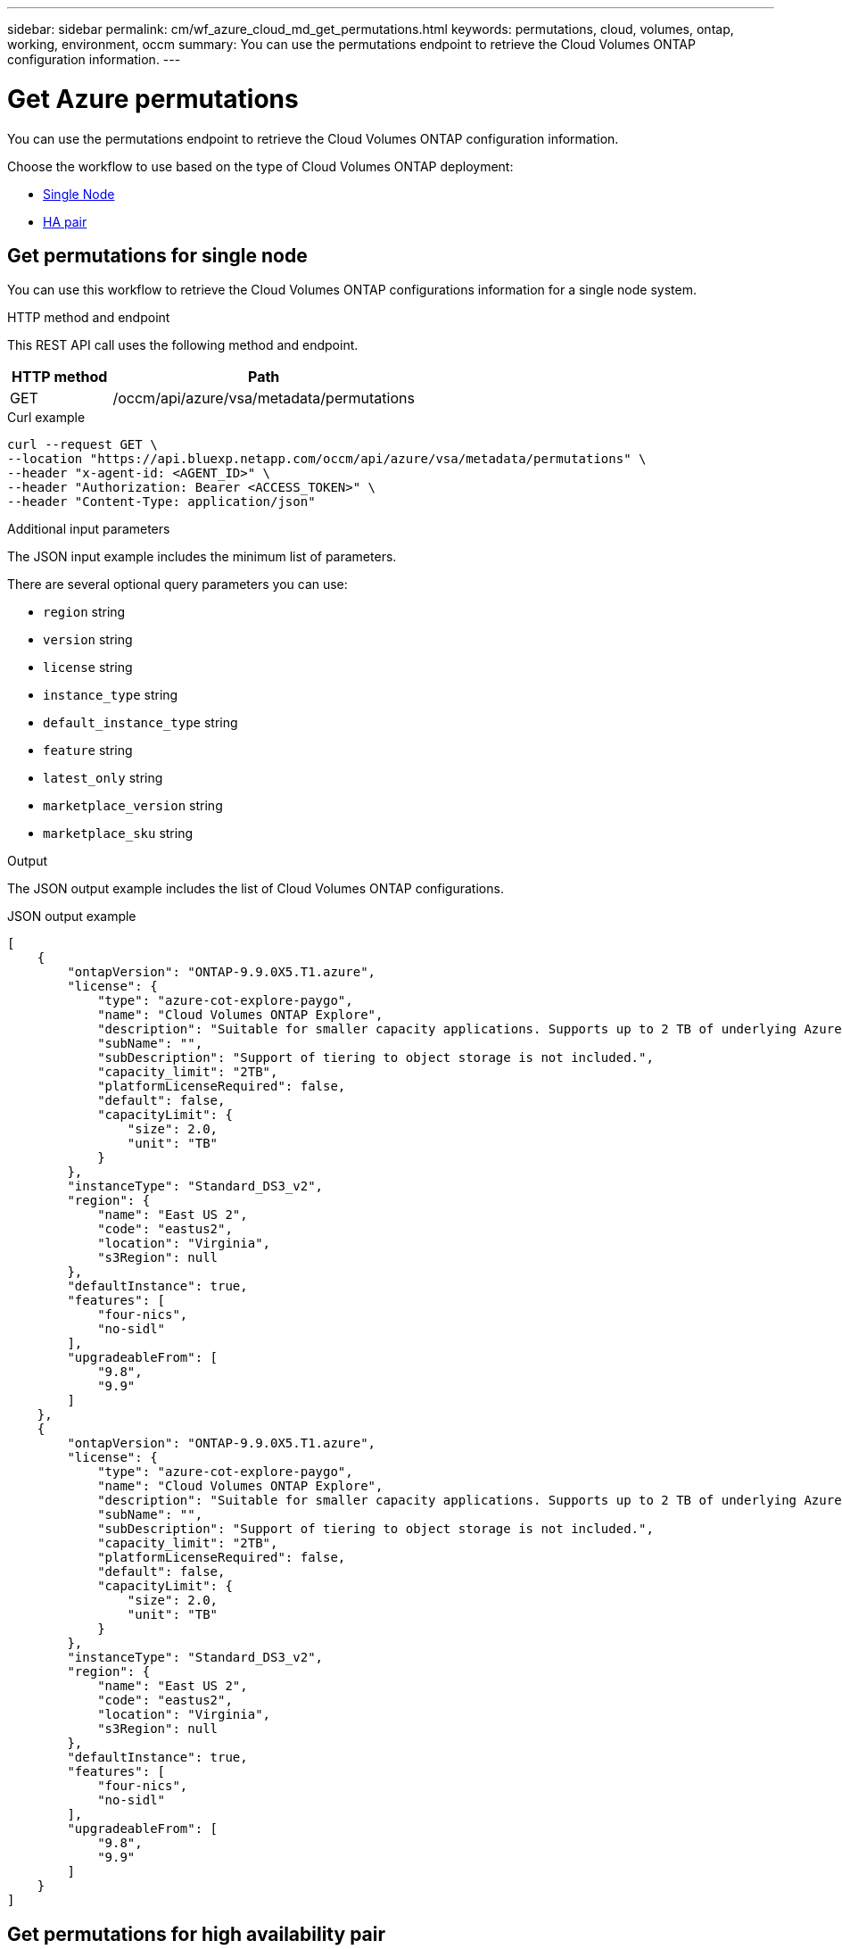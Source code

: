 ---
sidebar: sidebar
permalink: cm/wf_azure_cloud_md_get_permutations.html
keywords: permutations, cloud, volumes, ontap, working, environment, occm
summary: You can use the permutations endpoint to retrieve the Cloud Volumes ONTAP configuration information.
---

= Get Azure permutations
:hardbreaks:
:nofooter:
:icons: font
:linkattrs:
:imagesdir: ./media/

[.lead]
You can use the permutations endpoint to retrieve the Cloud Volumes ONTAP configuration information.

Choose the workflow to use based on the type of Cloud Volumes ONTAP deployment:

* <<Get permutations for single node, Single Node>>
* <<Get permutations for high availability pair, HA pair>>

== Get permutations for single node
You can use this workflow to retrieve the Cloud Volumes ONTAP configurations information for a single node system.

.HTTP method and endpoint

This REST API call uses the following method and endpoint.

[cols="25,75"*,options="header"]
|===
|HTTP method
|Path
|GET
|/occm/api/azure/vsa/metadata/permutations
|===

.Curl example
[source,curl]
curl --request GET \
--location "https://api.bluexp.netapp.com/occm/api/azure/vsa/metadata/permutations" \
--header "x-agent-id: <AGENT_ID>" \
--header "Authorization: Bearer <ACCESS_TOKEN>" \
--header "Content-Type: application/json"

.Additional input parameters

The JSON input example includes the minimum list of parameters.

There are several optional query parameters you can use:

* `region` string
* `version` string
* `license` string
* `instance_type` string
* `default_instance_type` string
* `feature` string
* `latest_only` string
* `marketplace_version` string
* `marketplace_sku` string

.Output

The JSON output example includes the list of Cloud Volumes ONTAP configurations.

.JSON output example
----
[
    {
        "ontapVersion": "ONTAP-9.9.0X5.T1.azure",
        "license": {
            "type": "azure-cot-explore-paygo",
            "name": "Cloud Volumes ONTAP Explore",
            "description": "Suitable for smaller capacity applications. Supports up to 2 TB of underlying Azure storage.",
            "subName": "",
            "subDescription": "Support of tiering to object storage is not included.",
            "capacity_limit": "2TB",
            "platformLicenseRequired": false,
            "default": false,
            "capacityLimit": {
                "size": 2.0,
                "unit": "TB"
            }
        },
        "instanceType": "Standard_DS3_v2",
        "region": {
            "name": "East US 2",
            "code": "eastus2",
            "location": "Virginia",
            "s3Region": null
        },
        "defaultInstance": true,
        "features": [
            "four-nics",
            "no-sidl"
        ],
        "upgradeableFrom": [
            "9.8",
            "9.9"
        ]
    },
    {
        "ontapVersion": "ONTAP-9.9.0X5.T1.azure",
        "license": {
            "type": "azure-cot-explore-paygo",
            "name": "Cloud Volumes ONTAP Explore",
            "description": "Suitable for smaller capacity applications. Supports up to 2 TB of underlying Azure storage.",
            "subName": "",
            "subDescription": "Support of tiering to object storage is not included.",
            "capacity_limit": "2TB",
            "platformLicenseRequired": false,
            "default": false,
            "capacityLimit": {
                "size": 2.0,
                "unit": "TB"
            }
        },
        "instanceType": "Standard_DS3_v2",
        "region": {
            "name": "East US 2",
            "code": "eastus2",
            "location": "Virginia",
            "s3Region": null
        },
        "defaultInstance": true,
        "features": [
            "four-nics",
            "no-sidl"
        ],
        "upgradeableFrom": [
            "9.8",
            "9.9"
        ]
    }
]
----

== Get permutations for high availability pair
You can use this workflow to retrieve the  Cloud Volumes ONTAP configurations information for an HA system.

.HTTP method and endpoint

This REST API call uses the following method and endpoint.

[cols="25,75"*,options="header"]
|===
|HTTP method
|Path
|GET
|/occm/api/azure/ha/metadata/permutations
|===

curl example::
[source,curl]
curl --location --request GET 'https://api.bluexp.netapp.com/occm/api/azure/ha/metadata/permutations' --header 'x-agent-id: <AGENT_ID>' --header 'Authorization: Bearer <ACCESS_TOKEN>' --header 'Content-Type: application/json'

.Additional input parameters

The JSON input example includes the minimum list of parameters.

There are several optional query parameters you can use:

* `region` string
* `version` string
* `license` string
* `instance_type` string
* `default_instance_type` string
* `feature` string
* `latest_only` string
* `marketplace_version` string
* `marketplace_sku` string

.Output

The JSON output example includes the list of Cloud Volumes ONTAP configurations.

.JSON output example
----
[
    {
        "ontapVersion": "ONTAP-9.9.0X5.T1.azureha",
        "license": {
            "type": "azure-ha-cot-standard-paygo",
            "name": "Cloud Volumes ONTAP Standard",
            "description": "Flexible performance and larger capacity for a wider range of applications. Supports up to 10 TB of underlying Azure storage.",
            "subName": "",
            "subDescription": "Supports tiering to object storage of replicated volumes and snapshots.",
            "capacity_limit": "10TB",
            "platformLicenseRequired": false,
            "default": true,
            "capacityLimit": {
                "size": 10.0,
                "unit": "TB"
            }
        },
        "instanceType": "Standard_DS4_v2",
        "region": {
            "name": "Southeast Asia",
            "code": "southeastasia",
            "location": "Singapore",
            "s3Region": null
        },
        "defaultInstance": true,
        "features": [],
        "upgradeableFrom": [
            "9.8",
            "9.9"
        ]
    },
    {
        "ontapVersion": "ONTAP-9.9.0X5.T1.azureha",
        "license": {
            "type": "azure-ha-cot-standard-paygo",
            "name": "Cloud Volumes ONTAP Standard",
            "description": "Flexible performance and larger capacity for a wider range of applications. Supports up to 10 TB of underlying Azure storage.",
            "subName": "",
            "subDescription": "Supports tiering to object storage of replicated volumes and snapshots.",
            "capacity_limit": "10TB",
            "platformLicenseRequired": false,
            "default": true,
            "capacityLimit": {
                "size": 10.0,
                "unit": "TB"
            }
        },
        "instanceType": "Standard_DS4_v2",
        "region": {
            "name": "Southeast Asia",
            "code": "southeastasia",
            "location": "Singapore",
            "s3Region": null
        },
        "defaultInstance": true,
        "features": [],
        "upgradeableFrom": [
            "9.8",
            "9.9"
        ]
    }
]
----
